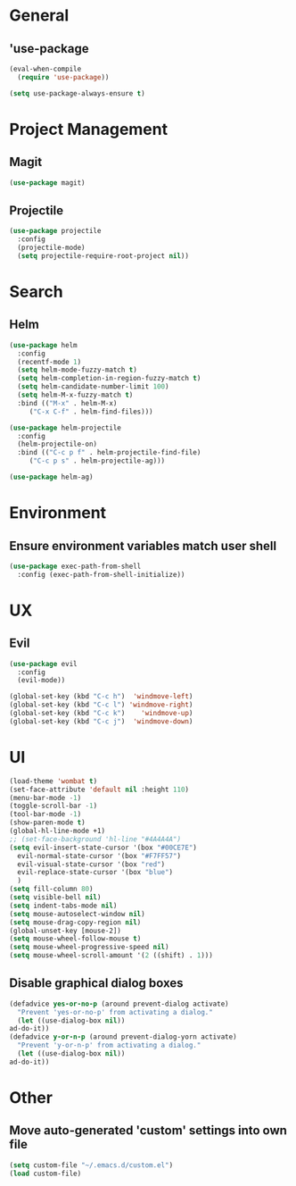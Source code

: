 * General
** 'use-package
   #+BEGIN_SRC emacs-lisp
     (eval-when-compile
       (require 'use-package))

     (setq use-package-always-ensure t)
   #+END_SRC

* Project Management
** Magit
   #+BEGIN_SRC emacs-lisp 
     (use-package magit)
   #+END_SRC

** Projectile
   #+BEGIN_SRC emacs-lisp
     (use-package projectile
       :config
       (projectile-mode)
       (setq projectile-require-root-project nil))
   #+END_SRC

* Search
** Helm
   #+BEGIN_SRC emacs-lisp
     (use-package helm
       :config
       (recentf-mode 1)
       (setq helm-mode-fuzzy-match t)
       (setq helm-completion-in-region-fuzzy-match t)
       (setq helm-candidate-number-limit 100)
       (setq helm-M-x-fuzzy-match t)
       :bind (("M-x" . helm-M-x)
	      ("C-x C-f" . helm-find-files)))

     (use-package helm-projectile
       :config
       (helm-projectile-on)
       :bind (("C-c p f" . helm-projectile-find-file)
	      ("C-c p s" . helm-projectile-ag)))

     (use-package helm-ag)
   #+END_SRC


* Environment
** Ensure environment variables match user shell
   #+BEGIN_SRC emacs-lisp
     (use-package exec-path-from-shell
       :config (exec-path-from-shell-initialize))
   #+END_SRC

* UX
** Evil
   #+BEGIN_SRC emacs-lisp
     (use-package evil
       :config
       (evil-mode))

     (global-set-key (kbd "C-c h")  'windmove-left)
     (global-set-key (kbd "C-c l") 'windmove-right)
     (global-set-key (kbd "C-c k")    'windmove-up)
     (global-set-key (kbd "C-c j")  'windmove-down)
   #+END_SRC
   
* UI
  #+BEGIN_SRC emacs-lisp
    (load-theme 'wombat t)
    (set-face-attribute 'default nil :height 110)
    (menu-bar-mode -1)
    (toggle-scroll-bar -1)
    (tool-bar-mode -1)
    (show-paren-mode t)
    (global-hl-line-mode +1)
    ;; (set-face-background 'hl-line "#4A4A4A")
    (setq evil-insert-state-cursor '(box "#00CE7E")
	  evil-normal-state-cursor '(box "#F7FF57")
	  evil-visual-state-cursor '(box "red")
	  evil-replace-state-cursor '(box "blue")
	  )
    (setq fill-column 80)
    (setq visible-bell nil)
    (setq indent-tabs-mode nil)
    (setq mouse-autoselect-window nil)
    (setq mouse-drag-copy-region nil)
    (global-unset-key [mouse-2])
    (setq mouse-wheel-follow-mouse t)
    (setq mouse-wheel-progressive-speed nil)
    (setq mouse-wheel-scroll-amount '(2 ((shift) . 1)))
#+END_SRC
** Disable graphical dialog boxes
  #+BEGIN_SRC emacs-lisp
    (defadvice yes-or-no-p (around prevent-dialog activate)
      "Prevent 'yes-or-no-p' from activating a dialog."
      (let ((use-dialog-box nil))
	ad-do-it))
    (defadvice y-or-n-p (around prevent-dialog-yorn activate)
      "Prevent 'y-or-n-p' from activating a dialog."
      (let ((use-dialog-box nil))
	ad-do-it))
  #+END_SRC

* Other
** Move auto-generated 'custom' settings into own file
  #+BEGIN_SRC emacs-lisp
    (setq custom-file "~/.emacs.d/custom.el")
    (load custom-file)
  #+END_SRC
